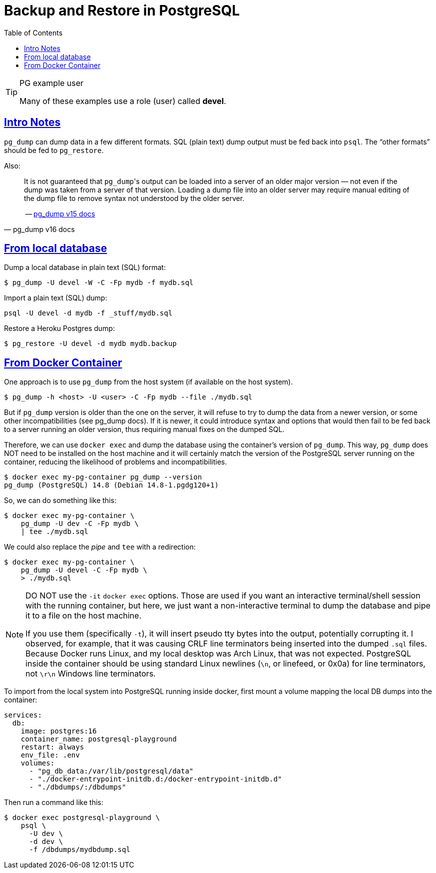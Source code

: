 = Backup and Restore in PostgreSQL
:page-subtitle: PostgreSQL
:description: Some useful commands to create and manage roles (users), databases and tables in PostgreSQL.
:page-tags: dbsql database sql postgresql backup dump restore docker cmdline bash shell
:favicon: https://fernandobasso.dev/cmdline.png
:icons: font
:sectlinks:
:sectnums!:
:toclevels: 6
:toc: left
:source-highlighter: highlight.js
:imagesdir: __assets
:stem: latexmath
ifdef::env-github[]
:tip-caption: :bulb:
:note-caption: :information_source:
:important-caption: :heavy_exclamation_mark:
:caution-caption: :fire:
:warning-caption: :warning:
endif::[]

.PG example user
[TIP]
====
Many of these examples use a role (user) called *devel*.
====


== Intro Notes

`pg_dump` can dump data in a few different formats.
SQL (plain text) dump output must be fed back into `psql`.
The “other formats” should be fed to `pg_restore`.

Also:

[quote, pg_dump v16 docs]
____
It is not guaranteed that ``pg_dump``'s output can be loaded into a server of an older major version — not even if the dump was taken from a server of that version.
Loading a dump file into an older server may require manual editing of the dump file to remove syntax not understood by the older server.

-- link:https://www.postgresql.org/docs/current/app-pgdump.html[pg_dump v15 docs^]
____


== From local database

Dump a local database in plain text (SQL) format:

[source,shell-session]
----
$ pg_dump -U devel -W -C -Fp mydb -f mydb.sql
----

Import a plain text (SQL) dump:

[source,shell-session]
----
psql -U devel -d mydb -f _stuff/mydb.sql
----

Restore a Heroku Postgres dump:

[source,shell-session]
----
$ pg_restore -U devel -d mydb mydb.backup
----

== From Docker Container

One approach is to use `pg_dump` from the host system (if available on the host system).

[source,shell-session]
----
$ pg_dump -h <host> -U <user> -C -Fp mydb --file ./mydb.sql
----

But if `pg_dump` version is older than the one on the server, it will refuse to try to dump the data from a newer version, or some other incompatibilities (see pg_dump docs).
If it is newer, it could introduce syntax and options that would then fail to be fed back to a server running an older version, thus requiring manual fixes on the dumped SQL.

Therefore, we can use `docker exec` and dump the database using the container’s version of `pg_dump`.
This way, `pg_dump` does NOT need to be installed on the host machine and it will certainly match the version of the PostgreSQL server running on the container, reducing the likelihood of problems and incompatibilities.

[source,shell-session]
----
$ docker exec my-pg-container pg_dump --version
pg_dump (PostgreSQL) 14.8 (Debian 14.8-1.pgdg120+1)
----

So, we can do something like this:

[source,shell-session]
----
$ docker exec my-pg-container \
    pg_dump -U dev -C -Fp mydb \
    | tee ./mydb.sql
----

We could also replace the _pipe_ and `tee` with a redirection:

[source,shell-session]
----
$ docker exec my-pg-container \
    pg_dump -U devel -C -Fp mydb \
    > ./mydb.sql
----

[NOTE]
====
DO NOT use the `-it` `docker exec` options.
Those are used if you want an interactive terminal/shell session with the running container, but here, we just want a non-interactive terminal to dump the database and pipe it to a file on the host machine.

If you use them (specifically `-t`), it will insert pseudo tty bytes into the output, potentially corrupting it.
I observed, for example, that it was causing CRLF line terminators being inserted into the dumped `.sql` files.
Because Docker runs Linux, and my local desktop was Arch Linux, that was not expected.
PostgreSQL inside the container should be using standard Linux newlines (`\n`, or linefeed, or 0x0a) for line terminators, not `\r\n` Windows line terminators.
====

To import from the local system into PostgreSQL running inside docker, first mount a volume mapping the local DB dumps into the container:

[source,yaml]
----
services:
  db:
    image: postgres:16
    container_name: postgresql-playground
    restart: always
    env_file: .env
    volumes:
      - "pg_db_data:/var/lib/postgresql/data"
      - "./docker-entrypoint-initdb.d:/docker-entrypoint-initdb.d"
      - "./dbdumps/:/dbdumps"
----

Then run a command like this:

[source,bash]
----
$ docker exec postgresql-playground \
    psql \
      -U dev \
      -d dev \
      -f /dbdumps/mydbdump.sql
----
